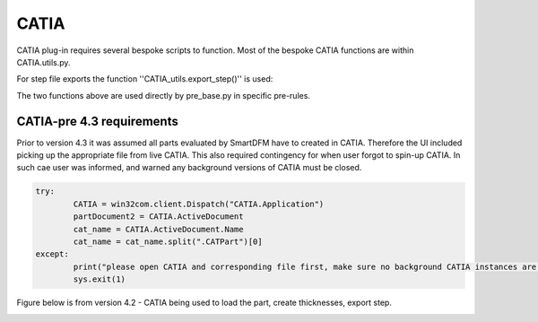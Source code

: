 CATIA
=====
CATIA plug-in requires several bespoke scripts to function. Most of the bespoke CATIA functions are within CATIA.utils.py. 

For step file exports the function ''CATIA_utils.export_step()'' is used:

.. py:function:: CATIA_utils.export_step()

	This function allows for generation of thicknesses based on tool surface and defined layup. Once the solid was created part will be saved as .CATpart and .stp. For more details refer to annotations in code.
	
	:param d: DesignVariables class, refer to :doc:`FactBase` for details
   
.. py:function:: CATIA_utils.hole_loc()

	This function is only  used when GNN for hole identificaiton is not available. It requires holes geometry to be defined in dedicated geometry set in CATIA.
	
	:param part: path to the part store as string
	
The two functions above are used directly by pre_base.py in specific pre-rules.

.. py:function:: CATIA_utils.GNN_validation()
	
	This is manually  edited function that is used to validate GNN functionality. It collects gemetry identified and displays it in CATIA.


CATIA-pre 4.3 requirements
--------------------------

Prior to version 4.3 it was assumed all parts evaluated by SmartDFM have to created in CATIA. Therefore the UI included picking up the appropriate file from live CATIA. This also required contingency for when user forgot to spin-up 
CATIA. In such cae user was informed, and warned any background versions of CATIA must be closed.

.. code-block:: python
	
	try: 
		CATIA = win32com.client.Dispatch("CATIA.Application")
		partDocument2 = CATIA.ActiveDocument
		cat_name = CATIA.ActiveDocument.Name
		cat_name = cat_name.split(".CATPart")[0]
	except:
		print("please open CATIA and corresponding file first, make sure no background CATIA instances are running (one was likely started now)")
		sys.exit(1)


Figure below is from version 4.2 - CATIA being used to load the part, create thicknesses, export step.

.. image:: CatiaFocused_v4.2.*